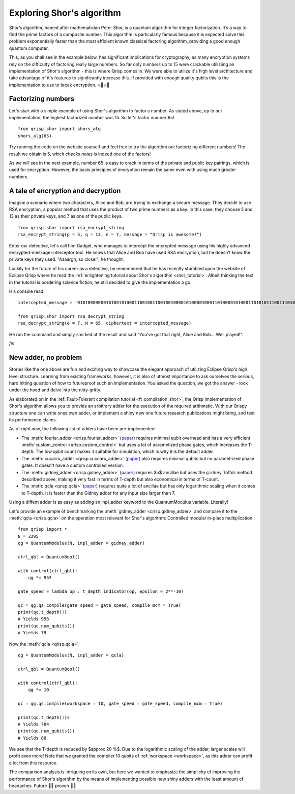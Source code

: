 .. _ShorExample:

Exploring Shor's algorithm
==========================

Shor’s algorithm, named after mathematician Peter Shor, is a quantum algorithm for integer factorization. It’s a way to find the prime factors of a composite number. This algorithm is particularly famous because it is expected solve this problem exponentially faster than the most efficient known classical factoring algorithm, providing a good enough quantum computer. 

This, as you shall see in the example below, has significant implications for cryptography, as many encryption systems rely on the difficulty of factoring really large numbers. So far only numbers up to 15 were crackable utiliziing an implementation of Shor's algorithm - this is where Qrisp comes in. We were able to utilize it's high level architecture and take advantage of it's features to significantly increase this. If provided with enough quality qubits this is the implementation to use to break encryption. 🔥🏦🔥🚒

Factorizing numbers
-------------------

Let's start with a simple example of using Shor's algorithm to factor a number. As stated above, up to our implementation, the highest factorized number was 15. So let's factor number 65!
::
    from qrisp.shor import shors_alg
    shors_alg(65)


Try running the code on the website yourself and feel free to try the algorithm out factorizing different numbers! The result we obtain is 5, which *checks notes* is indeed one of the factors! 

As we will see in the next example, number 65 is easy to crack in terms of the private and public key pairings, which is used for encryption. However, the bacis principles of encryption remain the same even with using much greater numbers.

A tale of encryption and decryption
----------------------------------

Imagine a scenario where two characters, Alice and Bob, are trying to exchange a secure message. They decide to use RSA encryption, a popular method that uses the product of two prime numbers as a key. In this case, they choose 5 and 13 as their private keys, and 7 as one of the public keys.
::
    from qrisp.shor import rsa_encrypt_string
    rsa_encrypt_string(p = 5, q = 13, e = 7, message = "Qrisp is awesome!")

Enter our detective, let's call him Gadget, who manages to intercept the encrypted message using his highly advanced encrypted-message-interceptor tool. He knows that Alice and Bob have used RSA encryption, but he doesn’t know the private keys they used. "Aaaargh, so close!", he thought.

Luckily for the future of his career as a detective, he remembered that he has recently stumbled upon the website of Eclipse Qrisp where he read the :ref:`enlightening tutorial about Shor's algorithm <shor_tutorial>`. Albeit thinking the text in the tutorial is bordering science fiction, he still decided to give the implementation a go.

His console read:
::
    intercepted_message = '01010000000101001010001100100110010010000101000010001101000010100011010101110011101000100100011100000100000100110111101000011000111110111111'

    from qrisp.shor import rsa_decrypt_string
    rsa_decrypt_string(e = 7, N = 65, ciphertext = intercepted_message)

He ran the command and simply smirked at the result and said "You've got that right, Alice and Bob... Well played!".

*fin*

New adder, no problem
---------------------

Stories like the one above are fun and exciting way to showcase the elegant approach of utilizing Eclipse Qrisp's high level structure. Learning from existing frameworks, however, it is also of utmost importance to ask ourselves the serious, hard hitting question of how to futureproof such an implementation. You asked the question, we got the answer - look under the hood and delve into the nitty-gritty.

As elaborated on in the :ref:`Fault-Tolerant compilation tutorial <ft_compilation_shor>`, the Qrisp implementation of Shor's algorithm allows you to provide an arbitrary adder for the execution of the required arithmetic. With our Qrispy structure one can write ones own adder, or implement a shiny new one future research publications might bring, and test its performance claims.

As of right now, the following list of adders have been pre-implemented:

* The :meth:`fourier_adder <qrisp.fourier_adder>` (`paper <https://arxiv.org/abs/quant-ph/0008033>`_) requires minimal qubit overhead and has a very efficient :meth:`custom_control <qrisp.custom_control>` but uses a lot of parametized phase gates, which increases the T-depth. The low qubit count makes it suitable for simulation, which is why it is the default adder.

* The :meth:`cucarro_adder <qrisp.cuccaro_adder>` (`paper <https://arxiv.org/abs/quant-ph/0410184>`_) also requires minimal qubits but no parametrized phase gates. It doesn't have a custom controlled version.

* The :meth:`gidney_adder <qrisp.gidney_adder>` (`paper <https://arxiv.org/abs/1709.06648>`_) requires $n$ ancillae but uses the ``gidney`` Toffoli method described above, making it very fast in terms of T-depth but also economical in terms of T-count.

* The :meth:`qcla <qrisp.qcla>` (`paper <https://arxiv.org/abs/2304.02921>`_) requires quite a lot of ancillae but has only logarithmic scaling when it comes to T-depth. It is faster than the Gidney adder for any input size larger than 7.

Using a diffent adder is as easy as adding an inpl_adder keyword to the QuantumModulus variable. Literally!

Let's provide an example of benchmarking the :meth:`gidney_adder <qrisp.gidney_adder>` and compare it to the :meth:`qcla <qrisp.qcla>` on the operation most relevant for Shor's algorithm: Controlled modular in-place multiplication.

::

    from qrisp import *
    N = 3295
    qg = QuantumModulus(N, inpl_adder = gidney_adder)
    
    ctrl_qbl = QuantumBool()
    
    with control(ctrl_qbl):
        qg *= 953
        
    gate_speed = lambda op : t_depth_indicator(op, epsilon = 2**-10)
     
    qc = qg.qs.compile(gate_speed = gate_speed, compile_mcm = True)
    print(qc.t_depth())
    # Yields 956
    print(qc.num_qubits())
    # Yields 79    
    
    
Now the :meth:`qcla <qrisp.qcla>`:

::

    qg = QuantumModulus(N, inpl_adder = qcla)
    
    ctrl_qbl = QuantumBool()
    
    with control(ctrl_qbl):
        qg *= 10
        
    qc = qg.qs.compile(workspace = 10, gate_speed = gate_speed, compile_mcm = True)
    
    print(qc.t_depth())s
    # Yields 784
    print(qc.num_qubits())
    # Yields 88   

We see that the T-depth is reduced by $\approx 20 \%$. Due to the logarithmic scaling of the adder, larger scales will profit even more! Note that we granted the compiler 10 qubits of :ref:`workspace <workspace>`, as this adder can profit a lot from this resource.

The comparison analysis is intriguing on its own, but here we wanted to emphasize the simplicity of improving the performance of Shor's algorithm by the means of implementing possible new shiny adders with the least amount of headaches. Future 👏🏻 proven 👏🏻



